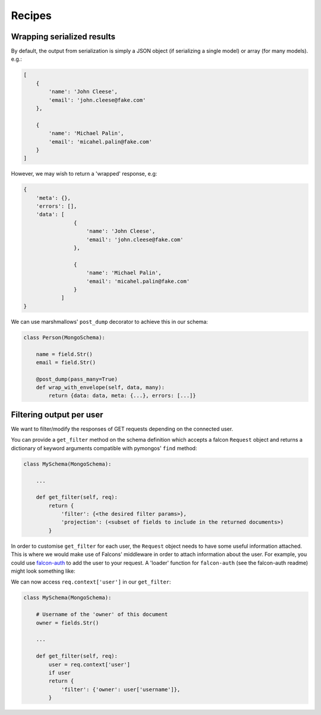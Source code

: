 
Recipes
=======


Wrapping serialized results
----------------------------

By default, the output from serialization is simply a JSON object (if serializing a single model) or
array (for many models). e.g.:

..  code-block:: javascript

    [
        {
            'name': 'John Cleese',
            'email': 'john.cleese@fake.com'
        },

        {
            'name': 'Michael Palin',
            'email': 'micahel.palin@fake.com'
        }
    ]

However, we may wish to return a 'wrapped' response, e.g:

..  code-block:: javascript

    {
        'meta': {},
        'errors': [],
        'data': [
                    {
                        'name': 'John Cleese',
                        'email': 'john.cleese@fake.com'
                    },

                    {
                        'name': 'Michael Palin',
                        'email': 'micahel.palin@fake.com'
                    }
                ]
    }

We can use marshmallows' ``post_dump`` decorator to achieve this in our schema:

..  code-block:: python

    class Person(MongoSchema):

        name = field.Str()
        email = field.Str()

        @post_dump(pass_many=True)
        def wrap_with_envelope(self, data, many):
            return {data: data, meta: {...}, errors: [...]}

Filtering output per user
--------------------------

We want to filter/modify the responses of GET requests depending on the connected user.

You can provide a ``get_filter`` method on the schema definition which accepts a falcon ``Request``
object and returns a dictionary of keyword arguments compatible with pymongos' ``find`` method:

..  code-block:: python

    class MySchema(MongoSchema):

        ...

        def get_filter(self, req):
            return {
                'filter': {<the desired filter params>},
                'projection': (<subset of fields to include in the returned documents>)
            }


In order to customise ``get_filter`` for each user, the ``Request`` object needs to have some useful information
attached. This is where we would make use of Falcons' middleware in order to attach information
about the user. For example, you could use falcon-auth_
to add the user to your request.
A 'loader' function for ``falcon-auth`` (see the falcon-auth readme) might look something like:

.. code-block: python

    def user_loader(username, password):

        schema = MyUserSchema()
        # First get the document matching the username
        document = schema.get({'username': username})

        # Now check the password
        if document and document.password == some_hash_function(password):
            # we could return the 'raw' pymongo document...
            return document
            # Or serialize it to native python types..
            # return schema.dump(document)



We can now access ``req.context['user']`` in our ``get_filter``:

..  code-block:: python

    class MySchema(MongoSchema):

        # Username of the 'owner' of this document
        owner = fields.Str()

        ...

        def get_filter(self, req):
            user = req.context['user']
            if user
            return {
                'filter': {'owner': user['username']},
            }


.. _falcon-auth: https://github.com/loanzen/falcon-auth